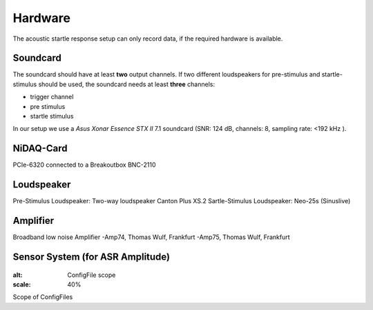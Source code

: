 Hardware
========

The acoustic startle response setup can only record data, if the required hardware is available.

Soundcard
---------

The soundcard should have at least **two** output channels. If two different loudspeakers for pre-stimulus and  startle-stimulus
should be used, the soundcard needs at least **three** channels:

- trigger channel
- pre stimulus
- startle stimulus

In our setup we use a *Asus Xonar Essence STX II* 7.1 soundcard (SNR: 124 dB, channels: 8, sampling rate: <192 kHz ).


NiDAQ-Card
----------
PCIe-6320 connected to a Breakoutbox BNC-2110

Loudspeaker
-----------
Pre-Stimulus Loudspeaker: Two-way loudspeaker Canton Plus XS.2
Sartle-Stimulus Loudspeaker: Neo-25s (Sinuslive)

Amplifier
---------
Broadband low noise Amplifier
-Amp74, Thomas Wulf, Frankfurt
-Amp75, Thomas Wulf, Frankfurt

Sensor System (for ASR Amplitude)
---------------------------------

.. figure:: images/Sensors.png
:alt: ConfigFile scope
:scale: 40%

Scope of ConfigFiles